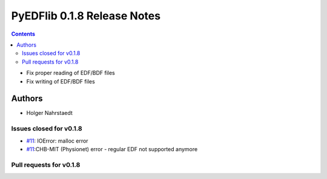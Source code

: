 ==============================
PyEDFlib 0.1.8 Release Notes
==============================

.. contents::
- Fix proper reading of EDF/BDF files
- Fix writing of EDF/BDF files

Authors
=======
* Holger Nahrstaedt


Issues closed for v0.1.8
------------------------
- `#11 <github.com/holgern/pyedflib/issues/11>`__: IOError: malloc error
- `#11 <github.com/holgern/pyedflib/issues/14>`__:CHB-MIT (Physionet) error - regular EDF not supported anymore


Pull requests for v0.1.8
------------------------
